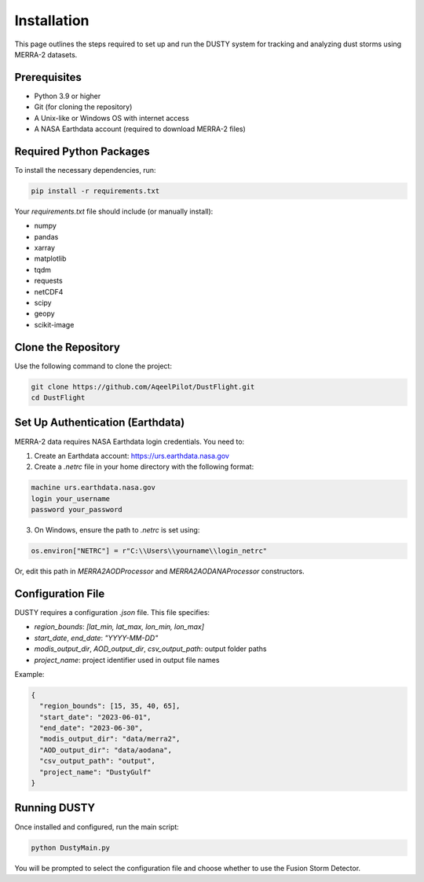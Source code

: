 Installation
============

This page outlines the steps required to set up and run the DUSTY system for tracking and analyzing dust storms using MERRA-2 datasets.

Prerequisites
-------------

- Python 3.9 or higher
- Git (for cloning the repository)
- A Unix-like or Windows OS with internet access
- A NASA Earthdata account (required to download MERRA-2 files)

Required Python Packages
------------------------

To install the necessary dependencies, run:

.. code-block:: bash

   pip install -r requirements.txt

Your `requirements.txt` file should include (or manually install):

- numpy
- pandas
- xarray
- matplotlib
- tqdm
- requests
- netCDF4
- scipy
- geopy
- scikit-image

Clone the Repository
--------------------

Use the following command to clone the project:

.. code-block:: bash

   git clone https://github.com/AqeelPilot/DustFlight.git
   cd DustFlight

Set Up Authentication (Earthdata)
----------------------------------

MERRA-2 data requires NASA Earthdata login credentials. You need to:

1. Create an Earthdata account: https://urs.earthdata.nasa.gov
2. Create a `.netrc` file in your home directory with the following format:

.. code-block:: text

   machine urs.earthdata.nasa.gov
   login your_username
   password your_password

3. On Windows, ensure the path to `.netrc` is set using:

.. code-block:: python

   os.environ["NETRC"] = r"C:\\Users\\yourname\\login_netrc"

Or, edit this path in `MERRA2AODProcessor` and `MERRA2AODANAProcessor` constructors.

Configuration File
------------------

DUSTY requires a configuration `.json` file. This file specifies:

- `region_bounds`: `[lat_min, lat_max, lon_min, lon_max]`
- `start_date`, `end_date`: `"YYYY-MM-DD"`
- `modis_output_dir`, `AOD_output_dir`, `csv_output_path`: output folder paths
- `project_name`: project identifier used in output file names

Example:

.. code-block:: json

   {
     "region_bounds": [15, 35, 40, 65],
     "start_date": "2023-06-01",
     "end_date": "2023-06-30",
     "modis_output_dir": "data/merra2",
     "AOD_output_dir": "data/aodana",
     "csv_output_path": "output",
     "project_name": "DustyGulf"
   }

Running DUSTY
-------------

Once installed and configured, run the main script:

.. code-block:: bash

   python DustyMain.py

You will be prompted to select the configuration file and choose whether to use the Fusion Storm Detector.

